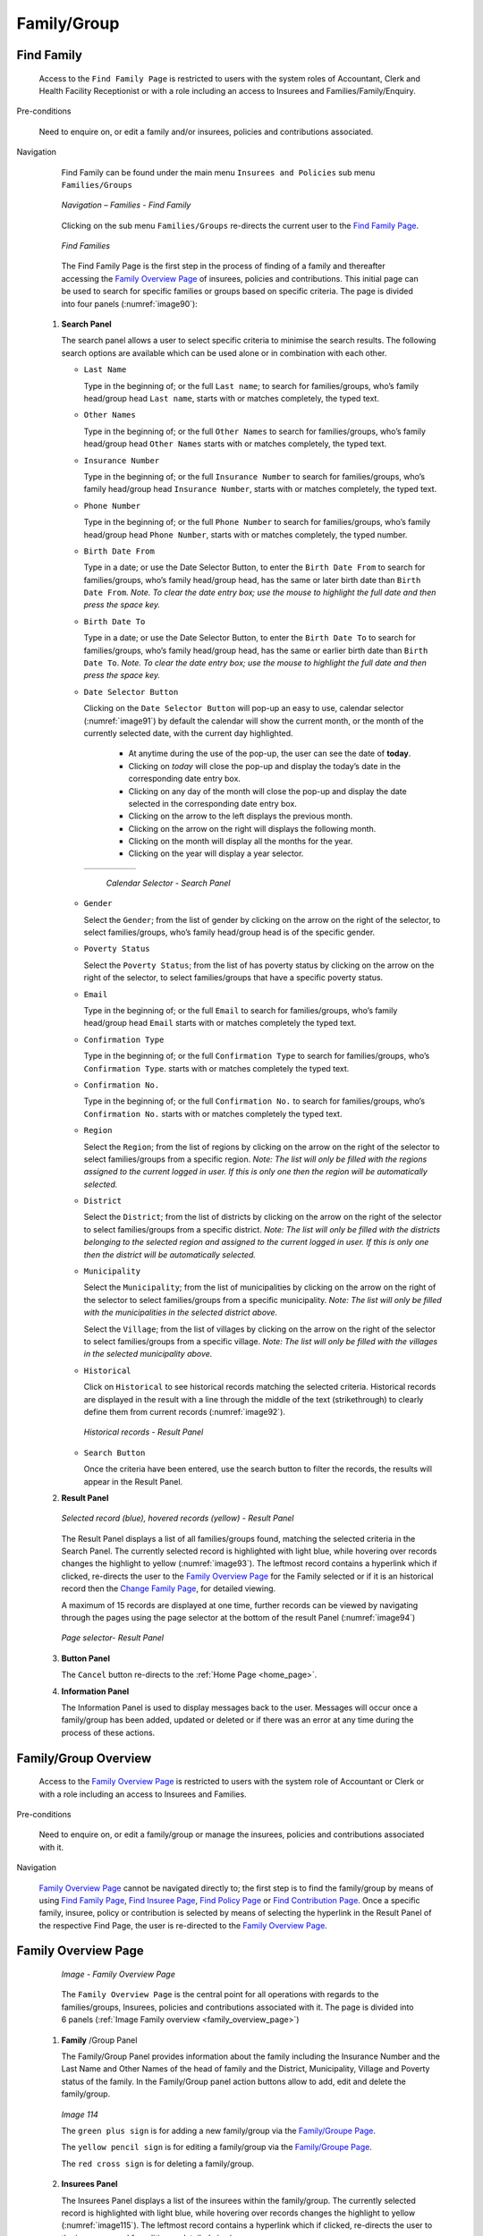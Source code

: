 Family/Group
^^^^^^^^^^^^

Find Family
"""""""""""

  Access to the ``Find Family Page`` is restricted to users with the system roles of Accountant, Clerk and Health Facility Receptionist or with a role including an access to Insurees and Families/Family/Enquiry.

Pre-conditions

  Need to enquire on, or edit a family and/or insurees, policies and contributions associated.

Navigation

  Find Family can be found under the main menu ``Insurees and Policies`` sub menu ``Families/Groups``

  .. _image89:
  .. figure:: /img/user_manual/image71.png
    :align: center

    `Navigation – Families - Find Family`

  Clicking on the sub menu ``Families/Groups`` re-directs the current user to the `Find Family Page <#find-family-page>`__\.

  .. _image90:
  .. figure:: /img/user_manual/image72.png
    :align: center

    `Find Families`

  The Find Family Page is the first step in the process of finding of a family and thereafter accessing the `Family Overview Page <#family-overview>`__ of insurees, policies and contributions. This initial page can be used to search for specific families or groups based on specific criteria. The page is divided into four panels (:numref:`image90`):

 #. **Search Panel**

    The search panel allows a user to select specific criteria to minimise the search results. The following search options are available which can be used alone or in combination with each other.

    * ``Last Name``

      Type in the beginning of; or the full ``Last name``; to search for families/groups, who’s family head/group head ``Last name``, starts with or matches completely, the typed text.

    * ``Other Names``

      Type in the beginning of; or the full ``Other Names`` to search for families/groups, who’s family head/group head ``Other Names`` starts with or matches completely, the typed text.

    * ``Insurance Number``

      Type in the beginning of; or the full ``Insurance Number`` to search for families/groups, who’s family head/group head ``Insurance Number``, starts with or matches completely, the typed text.

    * ``Phone Number``

      Type in the beginning of; or the full ``Phone Number`` to search for families/groups, who’s family head/group head ``Phone Number``, starts with or matches completely, the typed number.

    * ``Birth Date From``

      Type in a date; or use the Date Selector Button, to enter the ``Birth Date From`` to search for families/groups, who’s family head/group head, has the same or later birth date than ``Birth Date From``. *Note. To clear the date entry box; use the mouse to highlight the full date and then press the space key.*

    * ``Birth Date To``

      Type in a date; or use the Date Selector Button, to enter the ``Birth Date To`` to search for families/groups, who’s family head/group head, has the same or earlier birth date than ``Birth Date To``. *Note. To clear the date entry box; use the mouse to highlight the full date and then press the space key.*

    * ``Date Selector Button``

      Clicking on the ``Date Selector Button`` will pop-up an easy to use, calendar selector (:numref:`image91`) by default the calendar will show the current month, or the month of the currently selected date, with the current day highlighted.

        - At anytime during the use of the pop-up, the user can see the date of **today**.
        - Clicking on *today* will close the pop-up and display the today’s date in the corresponding date entry box.
        - Clicking on any day of the month will close the pop-up and display the date selected in the corresponding date entry box.
        - Clicking on the arrow to the left displays the previous month.
        - Clicking on the arrow on the right will displays the following month.
        - Clicking on the month will display all the months for the year.
        - Clicking on the year will display a year selector.

      .. _image91:
      .. |logo24| image:: /img/user_manual/image6.png
        :scale: 100%
        :align: middle
      .. |logo25| image:: /img/user_manual/image7.png
        :scale: 100%
        :align: middle
      .. |logo26| image:: /img/user_manual/image8.png
        :scale: 100%
        :align: middle

      +----------++----------++----------+
      | |logo24| || |logo25| || |logo26| |
      +----------++----------++----------+

        `Calendar Selector - Search Panel`

    * ``Gender``

      Select the ``Gender``; from the list of gender by clicking on the arrow on the right of the selector, to select families/groups, who’s family head/group head is of the specific gender.

    * ``Poverty Status``

      Select the ``Poverty Status``; from the list of has poverty status by clicking on the arrow on the right of the selector, to select families/groups that have a specific poverty status.

    * ``Email``

      Type in the beginning of; or the full ``Email`` to search for families/groups, who’s family head/group head ``Email`` starts with or matches completely the typed text.

    * ``Confirmation Type``

      Type in the beginning of; or the full ``Confirmation Type`` to search for families/groups, who’s ``Confirmation Type``. starts with or matches completely the typed text.

    * ``Confirmation No.``

      Type in the beginning of; or the full ``Confirmation No.`` to search for families/groups, who’s ``Confirmation No.`` starts with or matches completely the typed text.

    * ``Region``

      Select the ``Region``; from the list of regions by clicking on the arrow on the right of the selector to select families/groups from a specific region. *Note: The list will only be filled with the regions assigned to the current logged in user. If this is only one then the region will be automatically selected.*

    * ``District``

      Select the ``District``; from the list of districts by clicking on the arrow on the right of the selector to select families/groups from a specific district. *Note: The list will only be filled with the districts belonging to the selected region and assigned to the current logged in user. If this is only one then the district will be automatically selected.*

    * ``Municipality``

      Select the ``Municipality``; from the list of municipalities by clicking on the arrow on the right of the selector to select families/groups from a specific municipality. *Note: The list will only be filled with the municipalities in the selected district above.*


      Select the ``Village``; from the list of villages by clicking on the arrow on the right of the selector to select families/groups from a specific village. *Note: The list will only be filled with the villages in the selected municipality above.*

    * ``Historical``

      Click on ``Historical`` to see historical records matching the selected criteria. Historical records are displayed in the result with a line through the middle of the text (strikethrough) to clearly define them from current records (:numref:`image92`).

      .. _image92:
      .. figure:: /img/user_manual/image73.png
        :align: center

        `Historical records - Result Panel`

    * ``Search Button``

      Once the criteria have been entered, use the search button to filter the records, the results will appear in the Result Panel.

 #. **Result Panel**

    .. _image93:
    .. figure:: /img/user_manual/image74.png
      :align: center

      `Selected record (blue), hovered records (yellow) - Result Panel`

    The Result Panel displays a list of all families/groups found, matching the selected criteria in the Search Panel. The currently selected record is highlighted with light blue, while hovering over records changes the highlight to yellow (:numref:`image93`). The leftmost record contains a hyperlink which if clicked, re-directs the user to the `Family Overview Page <#family-overview>`__ for the Family selected or if it is an historical record then the `Change Family Page <#family-group-page>`__, for detailed viewing.

    A maximum of 15 records are displayed at one time, further records can be viewed by navigating through the pages using the page selector at the bottom of the result Panel (:numref:`image94`)

    .. _image94:
    .. figure:: /img/user_manual/image11.png
      :align: center

      `Page selector- Result Panel`

 #. **Button Panel**

    The ``Cancel`` button re-directs to the :ref:`Home Page <home_page>`.

 #. **Information Panel**

    The Information Panel is used to display messages back to the user. Messages will occur once a family/group has been added, updated or deleted or if there was an error at any time during the process of these actions.

Family/Group Overview
"""""""""""""""""""""

  Access to the `Family Overview Page <#family-overview-page.>`__ is restricted to users with the system role of Accountant or Clerk or with a role including an access to Insurees and Families.

Pre-conditions

  Need to enquire on, or edit a family/group or manage the insurees, policies and contributions associated with it.

Navigation

  `Family Overview Page <#family-overview-page.>`__ cannot be navigated directly to; the first step is to find the family/group by means of using `Find Family Page <#find-family-page>`__, `Find Insuree Page <#Find_Insuree_Page>`__, `Find Policy Page <Find_Policy_Page>`__ or `Find Contribution Page <#Find_contribution_Page>`__. Once a specific family, insuree, policy or contribution is selected by means of selecting the hyperlink in the Result Panel of the respective Find Page, the user is re-directed to the `Family Overview Page <#family-overview-page.>`__.

Family Overview Page
""""""""""""""""""""

  .. _family_overview_page:
  .. figure:: /img/user_manual/family_overview_page.png
    :align: center

    `Image - Family Overview Page`

  The ``Family Overview Page`` is the central point for all operations with regards to the families/groups, Insurees, policies and contributions associated with it. The page is divided into 6 panels (:ref:`Image Family overview <family_overview_page>`)

 #. **Family**  /Group Panel

    The Family/Group Panel provides information about the family including the Insurance Number and the Last Name and Other Names of the head of family and the District, Municipality, Village and Poverty status of the family. In the Family/Group panel action buttons allow to add, edit and delete the family/group.

    .. _image114:
    .. figure:: /img/user_manual/image88.png
      :align: center

      `Image 114`

      The ``green plus sign`` is for adding a new family/group via the `Family/Groupe Page <#family-group-page>`__.

      The ``yellow pencil sign`` is for editing a family/group via the `Family/Groupe Page <#family-group-page>`__.

      The ``red cross sign`` is for deleting a family/group.



 #. **Insurees Panel**

    The Insurees Panel displays a list of the insurees within the family/group.
    The currently selected record is highlighted with light blue, while hovering
    over records changes the highlight to yellow (:numref:`image115`). The leftmost
    record contains a hyperlink which if clicked, re-directs the user to the
    insuree record for editing or detailed viewing.

    .. _image115:
    .. figure:: /img/user_manual/image89.png
      :align: center

      `Selected record (blue), hovered records (yellow) – Insurees Panel`

    In the Insurees Panel, action buttons allow to add, edit and delete insurees belonging to the family/group.

    .. _image116:
    .. figure:: /img/user_manual/image90.png
      :align: center

      `Image 116`

      The ``green plus sign`` is for adding a new insuree via the `Insuree Page <#insuree-page>`__.

      The ``yellow pencil sign`` is for editing an insuree via the `Insuree Page <#insuree-page>`__.

      The ``red cross sign`` is for deleting an insuree .

   


 #. **Policies Panel**

    The Policies Panel displays a list of the policies held by the family/group. The currently selected record is highlighted with light blue, while hovering over records changes the highlight to yellow (:numref:`image117`). The leftmost record contains a hyperlink which if clicked, re-directs the user to the policy for editing or detailed viewing. By default the first policy is selected and therefore in the Contribution Panel, only the contributions paid on that policy will be displayed in the Contribution Panel By selecting another policy in the list, the Contribution Panel, will refresh with the contributions paid on the newly selected policy.

    .. _image117:
    .. figure:: /img/user_manual/image91.png
      :align: center

      `Selected record (blue), hovered records (yellow) - Policy Panel`

    In the fifth **Product** column of Policy data grid, there is a link showing product for the policy on the corresponding row. When the link is clicked; a popup browser window (:ref:image118) will open up showing the details of the product (in read-only mode).

    .. _image118:
    .. figure:: /img/user_manual/image92.png
      :align: center

      `Product Popup – Policies Panel`

    In the ``Policies Panel``, action buttons allow to add, edit and delete policies.

    .. _image119:
    .. figure:: /img/user_manual/image93.png
      :align: center

      `Image 119`

      The ``green plus sign`` is for adding a new policy via the `Policy Page <#policy-page>`__.

      The ``yellow pencil sign`` is for editing a policy via the `Policy Page <#policy-page>`__.

      The ``red cross sign`` is for deleting a policy.

      The ``blue R sign`` is for renewing a policy via the `Policy Page <#policy-page>`__.



 #. **Contributions Panel**

    The ``Contribution Panel`` displays a list of contributions paid on the policy currently selected in the ``Policies Panel``. The currently selected record is highlighted with light blue, while hovering over records changes the highlight to yellow (:numref:`image120`) The leftmost record contains a hyperlink which if clicked, re-directs the user to the contribution for editing or detailed viewing.

    .. _image120:
    .. figure:: /img/user_manual/image94.png
      :align: center

      `Selected record (blue), hovered records (yellow) - Contributions Panel`

    In the second **Payer** column of Contributions data grid, there is a link showing (institutional) payer of the contribution on the corresponding row. When the link is clicked; a popup browser window (:numref:`image121`) will open up showing the details of the payer in read-only mode.

    .. _image121:
    .. figure:: /img/user_manual/image95.png
      :align: center

      `Payer Pop up – Contribution Panel`

    In the ``Contributions Panel``, action buttons allow to add, edit and delete contributions.

    .. _image122:
    .. figure:: /img/user_manual/image96.png
      :align: center

      `Image 122`

      The ``green plus sign`` is for adding a new contribution.

      The ``yellow pencil sign`` is for editing a contribution.

      The ``red cross sign`` is for deleting a contribution.

 #. **Button Panel**

    The ``Cancel`` button re-directs to the :ref:`Home Page <home_page>`.

 #. **Information Panel**

    The Information Panel is used to display messages back to the user. Messages will occur once an insuree, a policy or a contribution have been added, updated or deleted or if there was an error at any time during the process of these actions.

Family/Group Page
"""""""""""""""""

    .. _image123:
    .. figure:: /img/user_manual/image97.png
      :align: center

      `Family/Group Page`

    * ``Region``

      Select from the list of available regions the region, in which the head of family/group permanently stays. *Note: The list will only be filled with the regions assigned to the current logged in user. If this is only one then the region will be automatically selected.* Mandatory.

    * ``District``

      Select from the list of available districts the district, in which the head of family/group permanently stays. *Note: The list will only be filled with the districts belonging to the selected region and assigned to the current logged in user. If this is only one then the district will be automatically selected*. Mandatory.

    * ``Municipality``

      Select from the list of available municipalities the municipality, in which the head of family/group permanently stays. *Note: The list will only be filled with the municipalities belonging to the selected district.* Mandatory.

    * ``Village``

      Select from the list of available villages the village, in which the head of family/group permanently stays. *Note: The list will only be filled with the villages belonging to the selected municipality.* Mandatory.

    * ``Poverty Status``

      Select whether the family/group has the poverty status.

    * ``Confirmation Type``

      Select the type of a confirmation of the social status of the family/group.

    * ``Confirmation No.``

      Enter alphanumeric identification of the confirmation of the social status of the family/group.

    * ``Group Type``

      Select the type of the group/family.


    * ``Address Details.``

      Enter details of the permanent address of the family/group.

    * ``Insurance Number``

      Enter the insurance number for the head of family/group. Mandatory.

    * ``Last name``

      Enter the last name (surname) for the head of family/group. Mandatory.

    * ``Other Names``

      Enter other names of the head of family/group. Mandatory.

    * ``Birth Date``

        Enter the date of birth for the head of family/group. *Note: You can also use the button next to the birth date field to select a date to be entered.*

    * ``Gender``

      Select from the list of available genders the gender of the head of family/group. Mandatory.

    * ``Marital Status``

      Select from the list of available marital statuses the marital status of the head of family/group.

    * ``Beneficiary Card``

      Select from the list of card whether or not an insurance identification card was issued to the head of family/group.

    * ``Current Region``

      Select from the list of available regions the region, in which the head of family/group temporarily stays.

    * ``Current District``

      Select from the list of available districts the district, in which the head of family/group temporarily stays. *Note: The list will only be filled with the districts belonging to the selected region*

    * ``Current Municipality``

      Select from the list of available municipalities the municipality, in which the head of family/group temporarily stays. *Note: The list will only be filled with the municipalities belonging to the selected district.*

    * ``Current Village``

      Select from the list of available villages the village, in which the head of family/group temporarily stays. *Note: The list will only be filled with the villages belonging to the selected municipality.*

    * ``Current Address Details``

      Enter details of the temporal address of the head of family/group.

    * ``Profession``

      Select the profession of the head of family/group.

    * ``Education``

      Select the education of the head of family/group.

    * ``Phone Number``

      Enter the phone number for the head of family/group.

    * ``Email``

      Enter the e-mail address of the head of family/group.

    * ``Identification Type``

      Select the type of the identification document of the head of family/group.

    * ``Identification No.``

      Enter alphanumeric identification of the document of head of family/group.

    * ``Region of FSP``

      Select from the list of available regions the region, in which the chosen primary health facility (First Service Point) of the head of family/group is located.

    * ``District of FSP``

      Select from the list of available districts the district, in which the chosen primary health facility (First Service Point) of the head of family/group is located. *Note: The list will only be filled with the districts belonging to the selected region.*

    * ``Level of FSP``

      Select the level of the chosen primary health facility (First Service Point) of the head of family/group.

    * ``First Service Point``

      Select from the list of available health facilities the chosen primary health facility (First Service Point) of the head of family/group. *Note: The list will only be filled with the health facilities belonging to the selected district which are of the selected level.*

    * ``Browse``

      Browse to get the photo for the head of family/group related to his/her insurance number.

 #. **Saving**

    Once all mandatory data is entered, clicking on the ``Save`` button will save the record. The user will be re-directed back to the `Family Overview Page <#family-overview-page.>`__, with the newly saved record displayed and selected in the result panel. A message confirming that the family member has been saved will appear on the Information Panel.

 #. **Mandatory data**

    If mandatory data is not entered at the time the user clicks the ``Save`` button, a message will appear in the Information Panel, and the data field will take the focus (by an asterisk).

 #. **Cancel**

    By clicking on the ``Cancel`` button, the user will be re-directed to the `Find Family Page <#find-family-page>`__.

Adding a Family
"""""""""""""""

  Click on the ``Green Plus Sign`` to re-direct to the `Family/Group Page <#familygroup-page>`__.\

  When the page opens all entry fields are empty. See the `Family/Group Page <#familygroup-page>`__ for information on the data entry and mandatory fields.

Editing a Family/Group
""""""""""""""""""""""

  Click on the Yellow Pencil Sign to re-direct to the `Change Family/Group Page <#section-9>`__

  The page will open with the current information loaded into the data entry fields, plus there are options to change the head of the family/group and move an insuree to the family/group.

  .. _image124:
  .. figure:: /img/user_manual/image98.png
    :align: center

    `Change Family/Group Page`

Changing a Head of Family/Group
"""""""""""""""""""""""""""""""

  The head of the Family/Group is the main contact associated with a policy. For various reasons it may be necessary to change the head of a family/group. The new head must be a head of family in another family.

  Enter the insurance number for the new head of family/group, click on check, to confirm that the insurance number is valid and that it really is the person expected. The name will appear to the right of the check button. If all is OK, click on the Change button to complete the change. On a successful change, the user will be re-directed back to the `Family Overview Page <#family-overview-page.>`__\ ; the new head will be displayed in the Family/Group Information Panel

Moving an Insuree
"""""""""""""""""

  Insurees may be moved from one family/group to another. The new insuree must not be a head of family/group in another family/group.

  Enter the insurance number for the insuree to move. Click on check, to confirm that the insurance number is valid and that it really is the person expected. The name will appear to the right of the check button. If all is OK, click on the Change button to complete the change. On a successful change, the user will be re-directed back to the `Family Overview Page <#family-overview-page.>`__ the new insuree will be displayed in the insuree Information Panel.

Deleting a Family/Group
"""""""""""""""""""""""

  Click on the Red Cross Sign button to delete the currently selected record\ .

  Before deleting a confirmation popup (:numref:`image125`) is displayed, which requires the user to confirm if the action should really be carried out? Deleting of a family requires deleting of all its dependants first.

  .. _image125:
  .. figure:: /img/user_manual/image24.png
    :align: center

    `Delete confirmation- Button Panel`

  When a family is deleted, all records retaining to the deleted family will still be available by selecting historical records.
